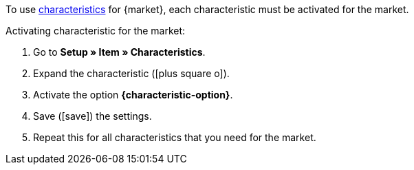 To use xref:item:edit-item.adoc#480[characteristics] for {market}, each characteristic must be activated for the market.

[.instruction]
Activating characteristic for the market:

. Go to *Setup » Item » Characteristics*.
. Expand the characteristic (icon:plus-square-o[]).
. Activate the option *{characteristic-option}*.
. Save (icon:save[set=plenty]) the settings.
. Repeat this for all characteristics that you need for the market.

////
:market: xxxx
:characteristic-option: xxx
////
